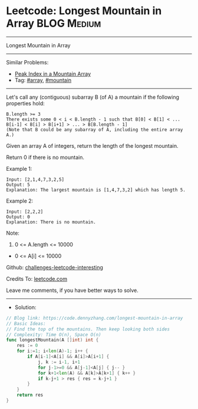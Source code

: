 * Leetcode: Longest Mountain in Array                           :BLOG:Medium:
#+STARTUP: showeverything
#+OPTIONS: toc:nil \n:t ^:nil creator:nil d:nil
:PROPERTIES:
:type:     array, mountain
:END:
---------------------------------------------------------------------
Longest Mountain in Array
---------------------------------------------------------------------
Similar Problems:
- [[https://code.dennyzhang.com/peak-index-in-a-mountain-array][Peak Index in a Mountain Array]]
- Tag: [[https://code.dennyzhang.com/tag/array][#array]], [[https://code.dennyzhang.com/tag/mountain][#mountain]]
---------------------------------------------------------------------
Let's call any (contiguous) subarray B (of A) a mountain if the following properties hold:

#+BEGIN_EXAMPLE
B.length >= 3
There exists some 0 < i < B.length - 1 such that B[0] < B[1] < ... B[i-1] < B[i] > B[i+1] > ... > B[B.length - 1]
(Note that B could be any subarray of A, including the entire array A.)
#+END_EXAMPLE

Given an array A of integers, return the length of the longest mountain. 

Return 0 if there is no mountain.
 
Example 1:
#+BEGIN_EXAMPLE
Input: [2,1,4,7,3,2,5]
Output: 5
Explanation: The largest mountain is [1,4,7,3,2] which has length 5.
#+END_EXAMPLE

Example 2:
#+BEGIN_EXAMPLE
Input: [2,2,2]
Output: 0
Explanation: There is no mountain.
#+END_EXAMPLE

Note:

1. 0 <= A.length <= 10000
- 0 <= A[i] <= 10000

Github: [[url-external:https://github.com/DennyZhang/challenges-leetcode-interesting/tree/master/problems/longest-mountain-in-array][challenges-leetcode-interesting]]

Credits To: [[url-external:https://leetcode.com/problems/longest-mountain-in-array/description/][leetcode.com]]

Leave me comments, if you have better ways to solve.
---------------------------------------------------------------------
- Solution:
#+BEGIN_SRC go
// Blog link: https://code.dennyzhang.com/longest-mountain-in-array
// Basic Ideas:
// Find the top of the mountains. Then keep looking both sides
// Complexity: Time O(n), Space O(n)
func longestMountain(A []int) int {
    res := 0
    for i:=1; i<len(A)-1; i++ {
        if A[i-1]<A[i] && A[i]>A[i+1] {
            j, k := i-1, i+1
            for j-1>=0 && A[j-1]<A[j] { j-- }
            for k+1<len(A) && A[k]>A[k+1] { k++ }
            if k-j+1 > res { res = k-j+1 }
        }
    }
    return res
}
#+END_SRC
